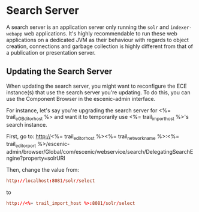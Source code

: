 * Search Server
A search server is an application server only running the ~solr~ and
~indexer-webapp~ web applications. It's highly recommendable to run
these web applications on a dedicated JVM as their behaviour with
regards to object creation, connections and garbage collection is
highly different from that of a publication or presentation server.

** Updating the Search Server

When updating the search server, you might want to reconfigure the
ECE instance(s) that use the search server you're updating. To do
this, you can use the Component Browser in the escenic-admin
interface.

For instance, let's say you're upgrading the search server for
<%= trail_eOBditor_host %> and want it to temporarily use
<%= trail_import_host %>'s search instance.

First, go to:
http://<%= trail_editor_host %><%= trail_network_name %>:<%= trail_editor_port %>/escenic-admin/browser/Global/com/escenic/webservice/search/DelegatingSearchEngine?property=solrURI

Then, change the value from:
#+BEGIN_SRC conf
http://localhost:8081/solr/select	  
#+END_SRC

to

#+BEGIN_SRC conf
http://<%= trail_import_host %>:8081/solr/select	  
#+END_SRC

